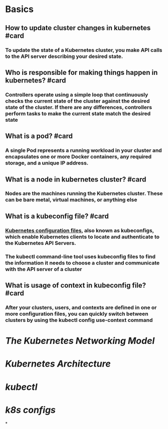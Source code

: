 * Basics
** How  to update cluster changes in kubernetes #card
*** To update the state of a Kubernetes cluster, you make API calls to the API server describing your desired state.
** Who is responsible for making things happen in kubernetes? #card
*** Controllers operate using a simple loop that continuously checks the current state of the cluster against the desired state of the cluster. If there are any differences, controllers perform tasks to make the current state match the desired state
** What is a pod? #card
*** A single Pod represents a running workload in your cluster and encapsulates one or more Docker containers, any required storage, and a unique IP address.
** What is a node in kubernetes cluster? #card
*** Nodes are the machines running the Kubernetes cluster. These can be bare metal, virtual machines, or anything else
** What is a kubeconfig file? #card
*** [[https://kubernetes.io/docs/concepts/configuration/organize-cluster-access-kubeconfig/][Kubernetes configuration files]], also known as kubeconfigs, which enable Kubernetes clients to locate and authenticate to the Kubernetes API Servers.
*** The kubectl command-line tool uses kubeconfig files to find the information it needs to choose a cluster and communicate with the API server of a cluster
** What is usage of context in kubeconfig file? #card
*** After your clusters, users, and contexts are defined in one or more configuration files, you can quickly switch between clusters by using the kubectl config use-context command
* [[The Kubernetes Networking Model]]
* [[Kubernetes Architecture]]
* [[kubectl]]
* [[k8s configs]]
*